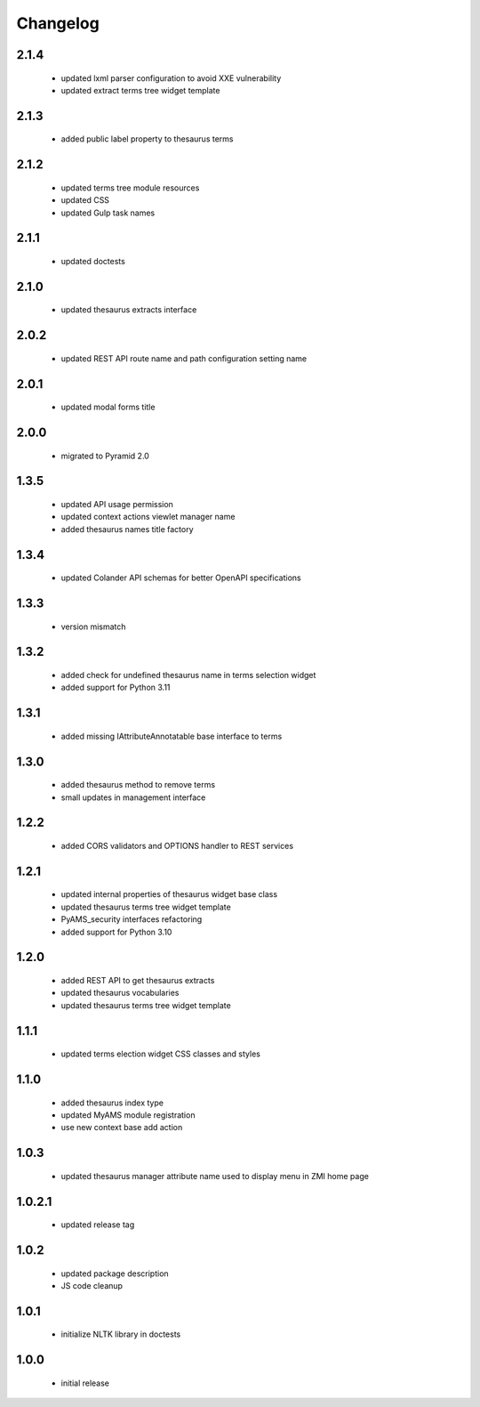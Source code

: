 Changelog
=========

2.1.4
-----
 - updated lxml parser configuration to avoid XXE vulnerability
 - updated extract terms tree widget template

2.1.3
-----
 - added public label property to thesaurus terms

2.1.2
-----
 - updated terms tree module resources
 - updated CSS
 - updated Gulp task names

2.1.1
-----
 - updated doctests

2.1.0
-----
 - updated thesaurus extracts interface

2.0.2
-----
 - updated REST API route name and path configuration setting name

2.0.1
-----
 - updated modal forms title

2.0.0
-----
 - migrated to Pyramid 2.0

1.3.5
-----
 - updated API usage permission
 - updated context actions viewlet manager name
 - added thesaurus names title factory

1.3.4
-----
 - updated Colander API schemas for better OpenAPI specifications

1.3.3
-----
 - version mismatch

1.3.2
-----
 - added check for undefined thesaurus name in terms selection widget
 - added support for Python 3.11

1.3.1
-----
 - added missing IAttributeAnnotatable base interface to terms

1.3.0
-----
 - added thesaurus method to remove terms
 - small updates in management interface

1.2.2
-----
 - added CORS validators and OPTIONS handler to REST services

1.2.1
-----
 - updated internal properties of thesaurus widget base class
 - updated thesaurus terms tree widget template
 - PyAMS_security interfaces refactoring
 - added support for Python 3.10

1.2.0
-----
 - added REST API to get thesaurus extracts
 - updated thesaurus vocabularies
 - updated thesaurus terms tree widget template

1.1.1
-----
 - updated terms election widget CSS classes and styles

1.1.0
-----
 - added thesaurus index type
 - updated MyAMS module registration
 - use new context base add action

1.0.3
-----
 - updated thesaurus manager attribute name used to display menu in ZMI home page

1.0.2.1
-------
 - updated release tag

1.0.2
-----
 - updated package description
 - JS code cleanup

1.0.1
-----
 - initialize NLTK library in doctests

1.0.0
-----
 - initial release
